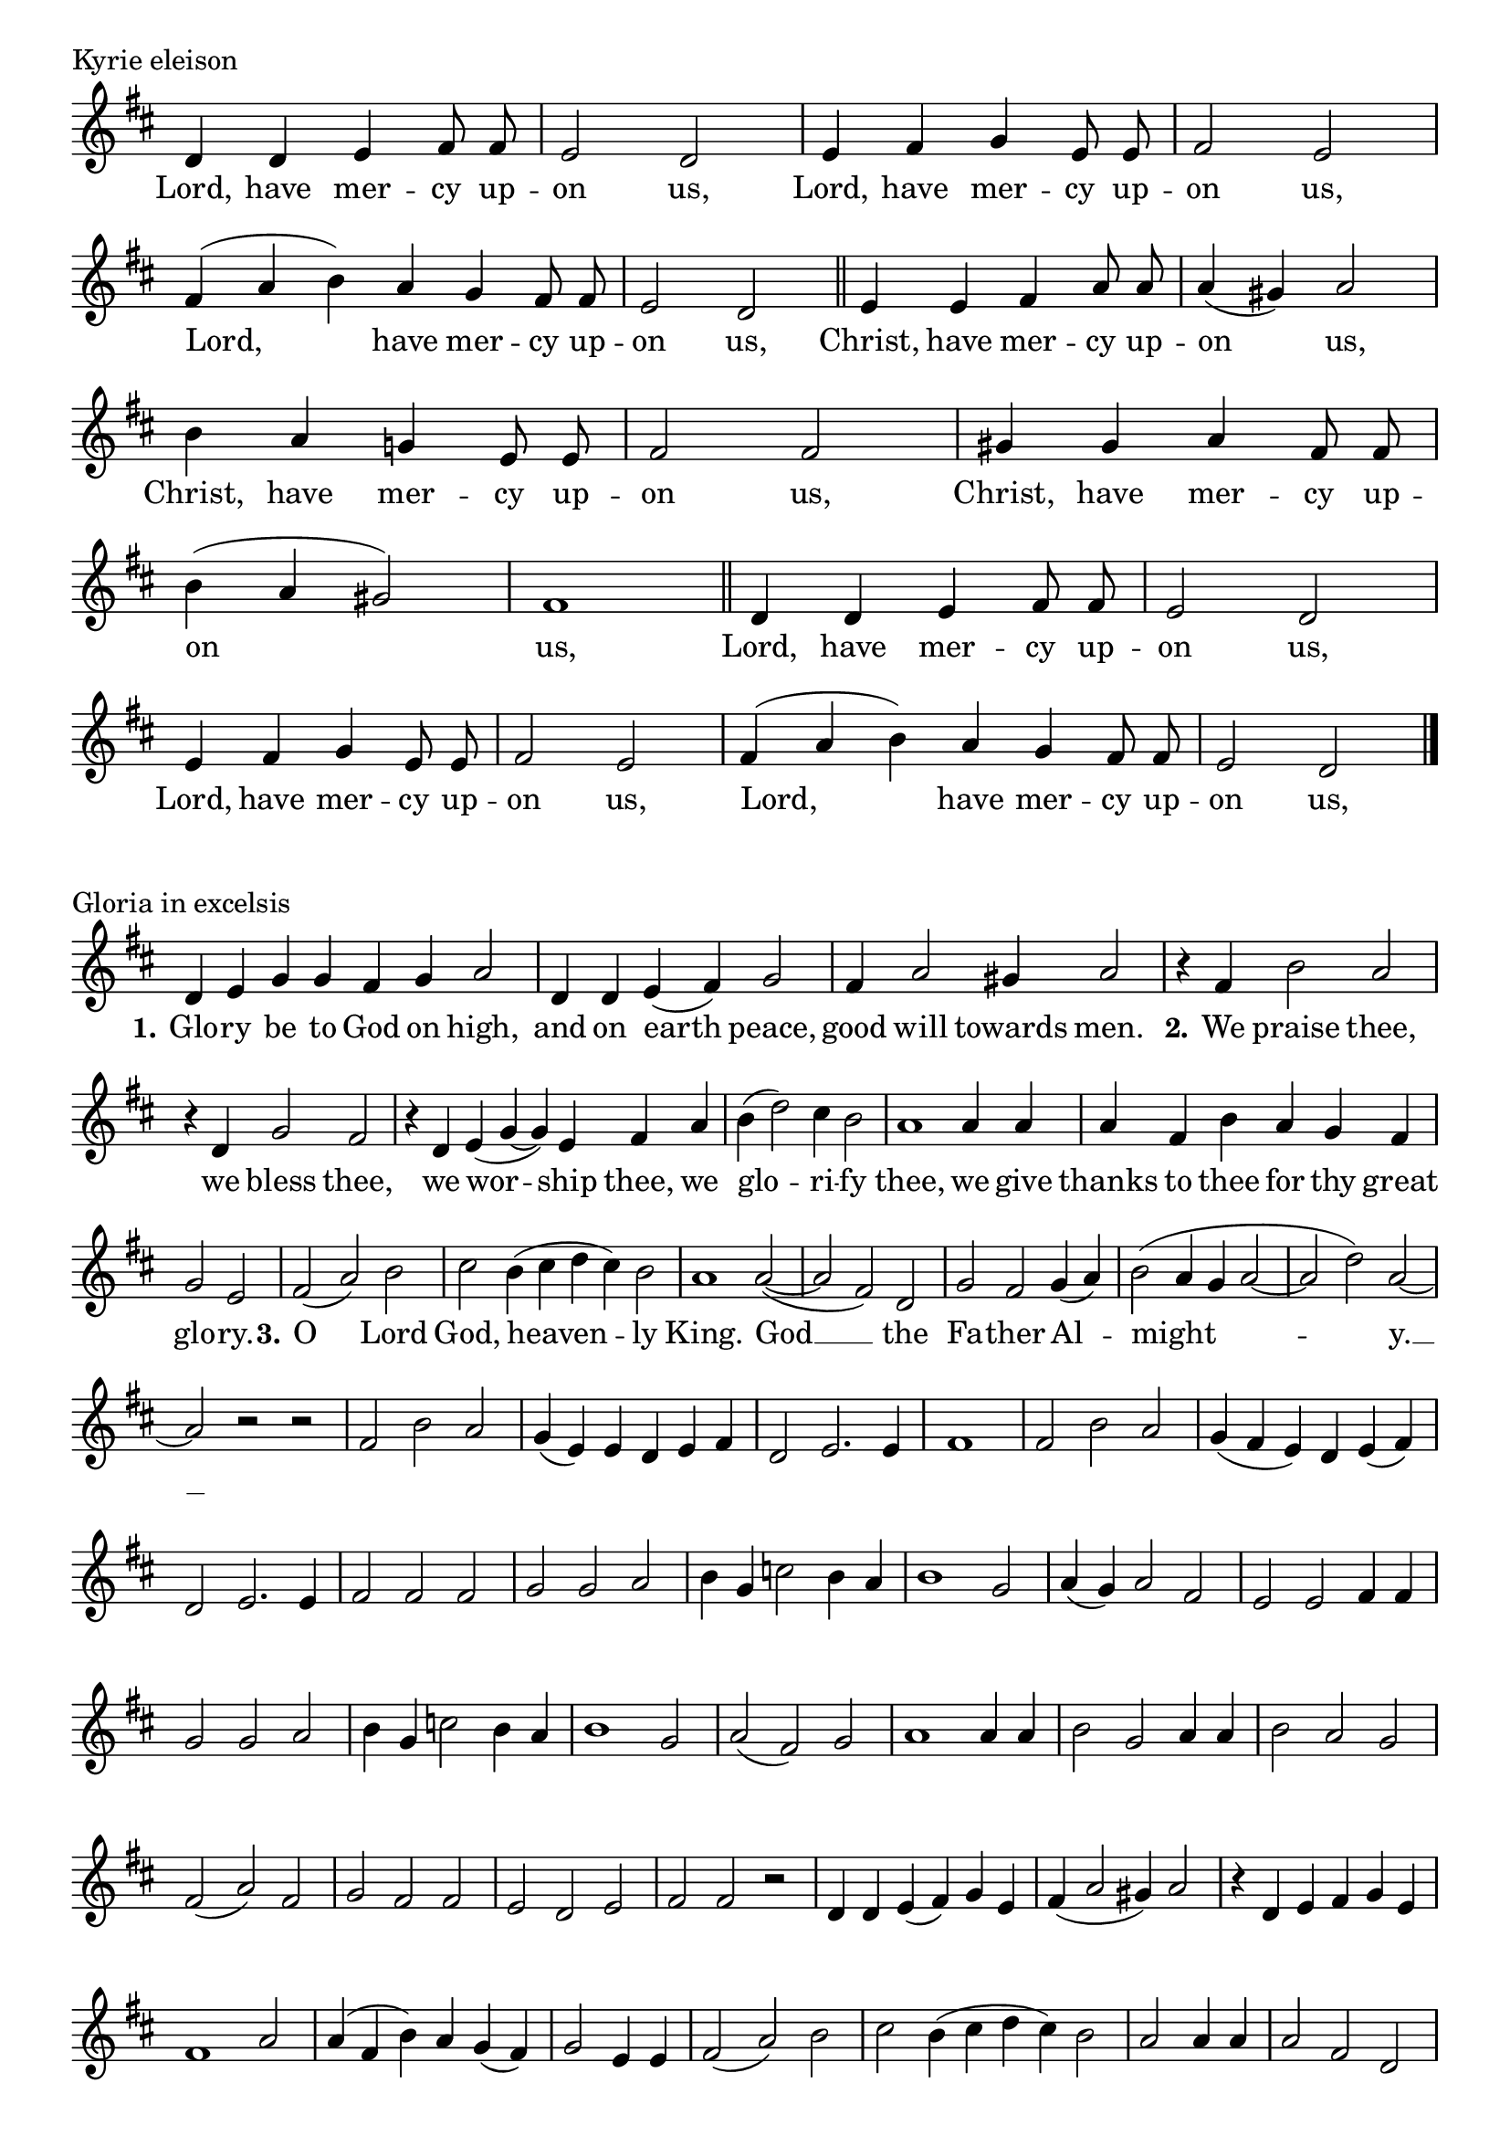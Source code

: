 \version "2.22.0"

\header {
  tagline = ##f
}

\layout {
  \context {
    \Score
    \remove "Bar_number_engraver"
  }
}

\paper {
  indent = 0 \in
}

kyrieNotation = \relative d' {
  \clef treble
  \key d \major
  \time 4/4
  \autoBeamOff
  d4 d e fis8 fis |
  e2 d |
  e4 fis g e8 e |
  fis2 e | \break
  \time 3/2
  fis4 (a b) a g fis8 fis |
  \time 4/4
  e2 d \bar "||"
  e4 e fis a8 a |
  a4 (gis) a2 | \break
  b4 a g! e8 e |
  fis2  fis |
  gis4 gis a fis8 fis | \break
  b4 (a gis2) |
  fis1 \bar "||"
  d4 d e fis8 fis |
  e2 d | \break
  e4 fis g e8 e |
  fis2 e |
  \time 3/2
  fis4 (a b) a g fis8 fis |
  \time 4/4
  e2 d \bar "|."
}

kyrieText = \lyricmode {
  Lord, have mer -- cy up -- on us,
  Lord, have mer -- cy up -- on us,
  Lord, have mer -- cy up -- on us,
  Christ, have mer -- cy up -- on us,
  Christ, have mer -- cy up -- on us,
  Christ, have mer -- cy up -- on us,
  Lord, have mer -- cy up -- on us,
  Lord, have mer -- cy up -- on us,
  Lord, have mer -- cy up -- on us,
}

gloriaNotation = \relative d' {
  \key d \major
  \time 4/2
  d4 e g g fis g a2 |
  \time 3/2
  d,4 d e (fis) g2 |
  fis4 a2 gis4 a2 |
  r4 fis b2 a |
  r4 d, g2 fis |
  \time 4/2
  r4 d e (g ~ g) e fis a |
  \time 3/2
  b (d2) cis4 b2 |
  a1 a4 a |
  a fis b a g fis |
  \time 2/2
  g2 e
  \time 3/2
  fis (a) b |
  \time 4/2
  cis b4 (cis d cis) b2 |
  \time 3/2
  a1 a2 ~
  (a fis) d |
  g fis g4 (a) |
  b2 (a4 g a2~
  a d) a ~
  a r r
  fis2 b a
  g4 (e) e d e fis |
  d2 e2. e4 |
  \time 2/2
  fis1
  \time 3/2
  fis2 b a |
  g4 (fis e) d e (fis) |
  d2 e2. e4 |
  fis2 fis fis |
  g g a |
  b4 g c2 b4 a |
  b1 g2 |
  a4 (g) a2 fis |
  e e fis4 fis |
  g2 g a |
  b4 g c2 b4 a |
  b1 g2 |
  a (fis) g |
  a1 a4 a |
  b2 g a4 a  |
  b2 a g |
  fis (a) fis |
  g fis fis |
  e d e |
  fis fis r |
  d4 d e (fis) g e |
  fis (a2 gis4) a2 |
  r4 d, e fis g e |
  fis1 a2 |
  a4 (fis b) a g (fis) |
  \time 2/2
  g2 e4 e |
  \time 3/2
  fis2 (a) b |
  \time 4/2
  cis b4 (cis d cis) b2 |
  \time 2/2
  a2 a4 a |
  \time 3/2
  a2 fis d |
  g (fis) g4 (a) |
  b2 (a4 g) a2 ~
  \time 1/2
  a4 r
  \time 2/2
  d2 (cis |
  \time 3/2
  fis, b a ~
  a4 fis g2. e4 |
  fis e8 d e1 ) |
  d1. \bar "|."
}

gloriaText = \lyricmode {
  \set stanza = \markup "1."
  Glo -- ry be to God on high,
  and on earth peace, good will towards men.
  \set stanza = \markup "2."
  We praise thee,
  we bless thee,
  we wor -- ship thee, we
  glo -- ri -- fy thee,
  we give thanks to thee for thy great
  glo -- ry.
  \set stanza = \markup "3."
  O Lord God, heaven -- ly King.
  God __ the Fa -- ther Al -- might -- y. __
}

\book {

  \score {
    \header {
      piece = "Kyrie eleison"
      composer = "Willan"
    }

    <<
    \new Voice = "kyrieNotation" \kyrieNotation
    \new Lyrics \lyricsto "kyrieNotation" \kyrieText
    >>
    \layout {
      \context {
        \Staff
        \remove Time_signature_engraver
      }
    }
    \midi {}
  }

    \score {
    \header {
      piece = "Gloria in excelsis"
      composer = "Willan"
    }

    <<
    \new Voice = "gloriaNotation" \gloriaNotation
    \new Lyrics \lyricsto "gloriaNotation" \gloriaText
    >>
    \layout {
      \context {
        \Staff
        \remove Time_signature_engraver
      }
    }
    \midi {}
  }

}
